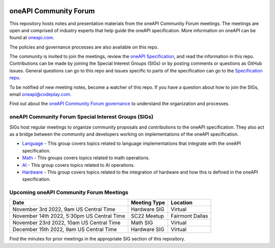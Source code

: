 .. image:: https://github.com/oneapi-src/oneAPI-tab/actions/workflows/checks.yaml/badge.svg
   :target: https://github.com/oneapi-src/oneAPI-tab/actions

================================
 oneAPI Community Forum
================================

This repository hosts notes and presentation materials from the
oneAPI Community Forum meetings.  The meetings are open and comprised 
of industry experts that help guide the oneAPI specification.  More 
information on oneAPI can be found at `oneapi.com <https://oneapi.com>`__.

The policies and governance processes are also available on this repo.

The community is invited to join the meetings, review
the `oneAPI Specification <https://spec.oneapi.com>`__, and read the 
information in this repo. Contributions can be made by joining the 
Special Interest Groups (SIGs) or by posting comments or questions as
GitHub issues. General questions can go to this repo and issues
specific to parts of the specification can go to the `Specification 
repo <https://github.com/oneapi-src/oneapi-spec>`__.

To be notified of new meeting notes, become a watcher of this repo. If
you have a question about how to join the SIGs, email 
`oneapi@codeplay.com <mailto:oneapi@codeplay.com>`__.

Find out about the `oneAPI Community Forum governance <organization>`__ 
to understand the organization and processes.

oneAPI Community Forum Special Interest Groups (SIGs)
-----------------------------------------------------

SIGs host regular meetings to organize community proposals and 
contributions to the oneAPI specification. They also act as a bridge 
between the community and developers working on implementations of 
the oneAPI specification.

* `Language <tab-dpcpp-onedpl>`__ - This group covers topics related to language implementations that integrate with the oneAPI specification.

* `Math <tab-onemkl>`__ - This groups covers topics related to math operations. 

* `AI <tab-ai>`__ - This group covers topics related to AI operations.

* `Hardware <tab-level-zero>`__ - This group covers topics related to the integration of hardware and how this is defined in the oneAPI specification.

Upcoming oneAPI Community Forum Meetings
----------------------------------------

+--------------------------------------------+------------------+-------------------+
| Date                                       | Meeting Type     | Location          |
+============================================+==================+===================+
| November 3rd 2022, 9am US Central Time     | Hardware SIG     | Virtual           |
+--------------------------------------------+------------------+-------------------+
| November 14th 2022, 5:30pm US Central Time | SC22 Meetup      | Fairmont Dallas   |
+--------------------------------------------+------------------+-------------------+
| November 23rd 2022, 10am US Central Time   | Math SIG         | Virtual           |
+--------------------------------------------+------------------+-------------------+
| December 15th 2022, 9am US Central Time    | Hardware SIG     | Virtual           |
+--------------------------------------------+------------------+-------------------+

Find the minutes for prior meetings in the appropriate SIG section of this repository.